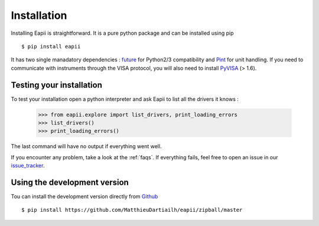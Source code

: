 .. _installation:

============
Installation
============

Installing Eapii is straightforward. It is a pure python package and can be
installed using pip ::

$ pip install eapii

It has two single manadatory dependencies : `future`_ for Python2/3
compatibility and `Pint`_ for unit handling. If you need to communicate with
instruments through the VISA protocol, you will also need to install `PyVISA`_
(> 1.6).


.. _future: http://python-future.org/
.. _Pint: http://pint.readthedocs.org/en
.. _PyVISA: http://pyvisa.readthedocs.org/en/1.6/index.html)


Testing your installation
-------------------------

To test your installation open a python interpreter and ask Eapii to list all
the drivers it knows :

    >>> from eapii.explore import list_drivers, print_loading_errors
    >>> list_drivers()
    >>> print_loading_errors()

The last command will have no output if everything went well.

If you encounter any problem, take a look at the :ref:`faqs`. If everything
fails, feel free to open an issue in our `issue_tracker`_.

.. _issue_tracker: http://github.com/MatthieuDartiailh/eapii/issues


Using the development version
-----------------------------

Tou can install the development version directly from `Github`_ ::

    $ pip install https://github.com/MatthieuDartiailh/eapii/zipball/master

.. _Github: http://github.com
